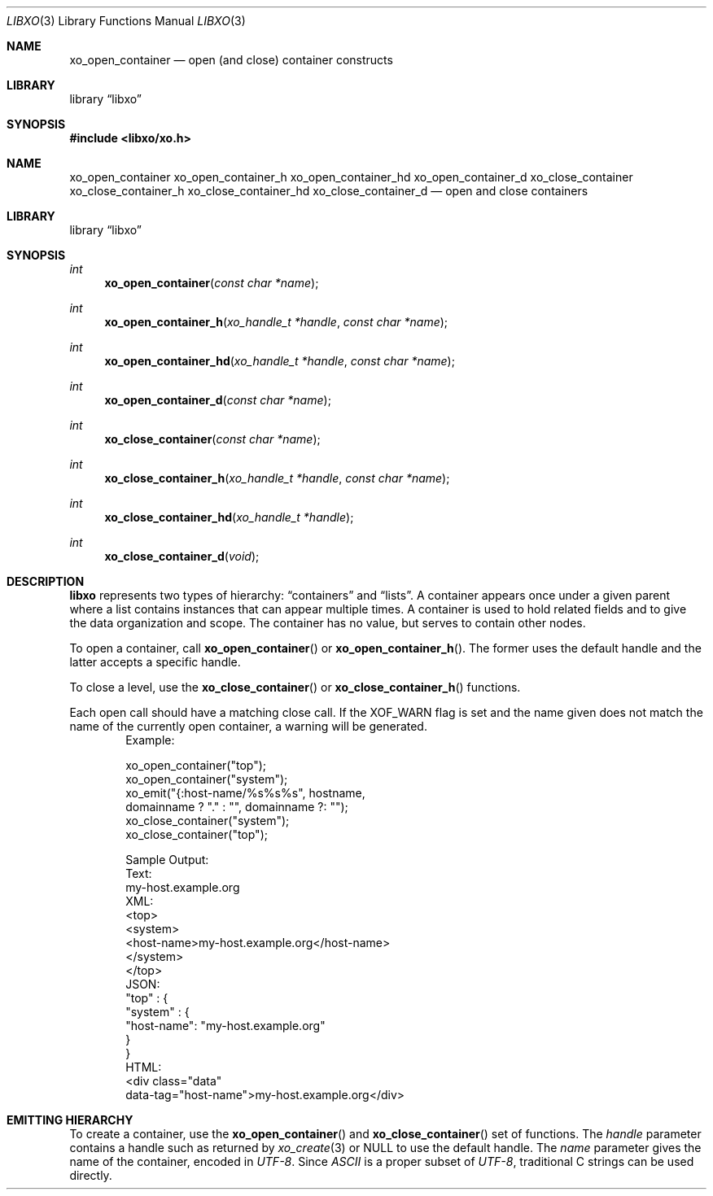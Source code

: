 .\" #
.\" # Copyright (c) 2014, Juniper Networks, Inc.
.\" # All rights reserved.
.\" # This SOFTWARE is licensed under the LICENSE provided in the
.\" # ../Copyright file. By downloading, installing, copying, or 
.\" # using the SOFTWARE, you agree to be bound by the terms of that
.\" # LICENSE.
.\" # Phil Shafer, July 2014
.\" 
.Dd December 4, 2014
.Dt LIBXO 3
.Os
.Sh NAME
.Nm xo_open_container
.Nd open (and close) container constructs
.Sh LIBRARY
.Lb libxo
.Sh SYNOPSIS
.In libxo/xo.h
.Sh NAME
.Nm xo_open_container
.Nm xo_open_container_h
.Nm xo_open_container_hd
.Nm xo_open_container_d
.Nm xo_close_container
.Nm xo_close_container_h
.Nm xo_close_container_hd
.Nm xo_close_container_d
.Nd open and close containers
.Sh LIBRARY
.Lb libxo
.Sh SYNOPSIS
.Ft int
.Fn xo_open_container "const char *name"
.Ft int
.Fn xo_open_container_h "xo_handle_t *handle" "const char *name"
.Ft int
.Fn xo_open_container_hd "xo_handle_t *handle" "const char *name"
.Ft int
.Fn xo_open_container_d "const char *name"
.Ft int
.Fn xo_close_container "const char *name"
.Ft int
.Fn  xo_close_container_h "xo_handle_t *handle" "const char *name"
.Ft int
.Fn xo_close_container_hd "xo_handle_t *handle"
.Ft int
.Fn xo_close_container_d "void"
.Sh DESCRIPTION
.Nm libxo
represents two types of hierarchy:
.Dq containers
and
.Dq lists .
A container appears once under a given parent where a list contains
instances that can appear multiple times.
A container is used to hold
related fields and to give the data organization and scope.
The container has no value, but serves to
contain other nodes.
.Pp
To open a container, call
.Fn xo_open_container
or
.Fn xo_open_container_h .
The former uses the default handle and
the latter accepts a specific handle.
.Pp
To close a level, use the
.Fn xo_close_container
or
.Fn xo_close_container_h
functions.
.Pp
Each open call should have a matching close call.
If the
.Dv XOF_WARN
flag is set and the name given does not match the name of 
the currently open
container, a warning will be generated.
.Bd -literal -offset indent -compact
    Example:

        xo_open_container("top");
        xo_open_container("system");
        xo_emit("{:host-name/%s%s%s", hostname,
                domainname ? "." : "", domainname ?: "");
        xo_close_container("system");
        xo_close_container("top");

    Sample Output:
      Text:
        my-host.example.org
      XML:
        <top>
          <system>
              <host-name>my-host.example.org</host-name>
          </system>
        </top>
      JSON:
        "top" : {
          "system" : {
              "host-name": "my-host.example.org"
          }
        }
      HTML:
        <div class="data"
             data-tag="host-name">my-host.example.org</div>
.Ed
.Sh EMITTING HIERARCHY
To create a container, use the
.Fn xo_open_container
and
.Fn xo_close_container
set of functions.
The
.Fa handle
parameter contains a handle such as returned by
.Xr xo_create 3
or
.Dv NULL
to use the default handle.
The
.Fa name
parameter gives the name of the container, encoded in
.Em UTF-8 .
Since
.Em ASCII
is a proper subset of
.Em UTF-8 ,
traditional C strings can be used directly.
.Pp
The close functions with the
.Dq _d
suffix are used in
.Dq Do The Right Thing
mode, where the name of the open containers, lists, and
instances are maintained internally by
.Nm libxo
to allow the caller to
avoid keeping track of the open container name.
.Pp
Use the
.Dv XOF_WARN
flag to generate a warning if the name given on the
close does not match the current open container.
.Pp
For TEXT and HTML output, containers are not rendered into output
text, though for HTML they are used when the
.Dv XOF_XPATH
flag is set.
.Pp
.Bd -literal -offset indent -compact
    EXAMPLE:
       xo_open_container("system");
       xo_emit("The host name is {:host-name}\n", hn);
       xo_close_container("system");
    XML:
       <system><host-name>foo</host-name></system>
.Ed
.Sh DTRT MODE
Some users may find tracking the names of open containers, lists, and
instances inconvenient.
.Nm libxo
offers a
.Dq Do The Right Thing
mode, where
.Nm libxo
will track the names of open containers, lists, and instances so
the close function can be called without a name.
To enable
.Em DTRT
mode,
turn on the
.Dv XOF_DTRT
flag prior to making any other
.Nm libxo
output.
.Bd -literal -offset indent -compact
    xo_set_flags(NULL, XOF_DTRT);
.Ed
Each open and close function has a version with the suffix
.Dq _d ,
which will close the open container, list, or instance:
.Bd -literal -offset indent -compact
    xo_open_container("top");
    ...
    xo_close_container_d();
.Ed
Note that the
.Dv XOF_WARN
flag will also cause
.Nm libxo
to track open
containers, lists, and instances.
A warning is generated when the name given to the close function
and the name recorded do not match.
.Sh ADDITIONAL DOCUMENTATION
Complete documentation can be found on github:
.Bd -literal -offset indent
http://juniper.github.io/libxo/libxo-manual.html
.Ed
.Pp
.Nm libxo
lives on github as:
.Bd -literal -offset indent
https://github.com/Juniper/libxo
.Ed
.Pp
The latest release of
.Nm libxo
is available at:
.Bd -literal -offset indent
https://github.com/Juniper/libxo/releases
.Ed
.Sh SEE ALSO
.Xr xo_emit 3
.Sh HISTORY
The
.Nm libxo
library was added in
.Fx 11.0 .
.Sh AUTHOR
Phil Shafer
